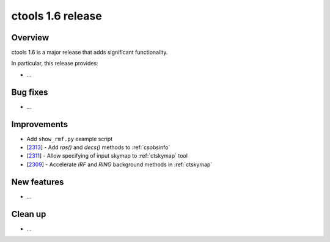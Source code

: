 .. _1.6:

ctools 1.6 release
==================

Overview
--------

ctools 1.6 is a major release that adds significant functionality.

In particular, this release provides:

* ...


Bug fixes
---------

* ...


Improvements
------------

* Add ``show_rmf.py`` example script
* [`2313 <https://cta-redmine.irap.omp.eu/issues/2313>`_] -
  Add `ras()` and `decs()` methods to :ref:`csobsinfo`
* [`2311 <https://cta-redmine.irap.omp.eu/issues/2311>`_] -
  Allow specifying of input skymap to :ref:`ctskymap` tool
* [`2309 <https://cta-redmine.irap.omp.eu/issues/2309>`_] -
  Accelerate `IRF` and `RING` background methods in :ref:`ctskymap`


New features
------------

* ...


Clean up
--------

* ...
